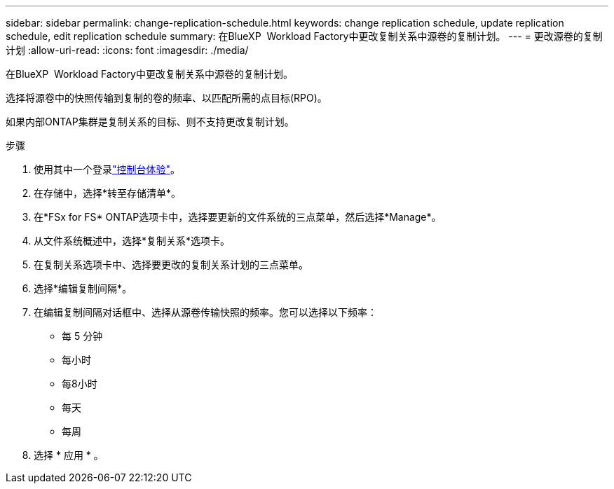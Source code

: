 ---
sidebar: sidebar 
permalink: change-replication-schedule.html 
keywords: change replication schedule, update replication schedule, edit replication schedule 
summary: 在BlueXP  Workload Factory中更改复制关系中源卷的复制计划。 
---
= 更改源卷的复制计划
:allow-uri-read: 
:icons: font
:imagesdir: ./media/


[role="lead"]
在BlueXP  Workload Factory中更改复制关系中源卷的复制计划。

选择将源卷中的快照传输到复制的卷的频率、以匹配所需的点目标(RPO)。

如果内部ONTAP集群是复制关系的目标、则不支持更改复制计划。

.步骤
. 使用其中一个登录link:https://docs.netapp.com/us-en/workload-setup-admin/console-experiences.html["控制台体验"^]。
. 在存储中，选择*转至存储清单*。
. 在*FSx for FS* ONTAP选项卡中，选择要更新的文件系统的三点菜单，然后选择*Manage*。
. 从文件系统概述中，选择*复制关系*选项卡。
. 在复制关系选项卡中、选择要更改的复制关系计划的三点菜单。
. 选择*编辑复制间隔*。
. 在编辑复制间隔对话框中、选择从源卷传输快照的频率。您可以选择以下频率：
+
** 每 5 分钟
** 每小时
** 每8小时
** 每天
** 每周


. 选择 * 应用 * 。

